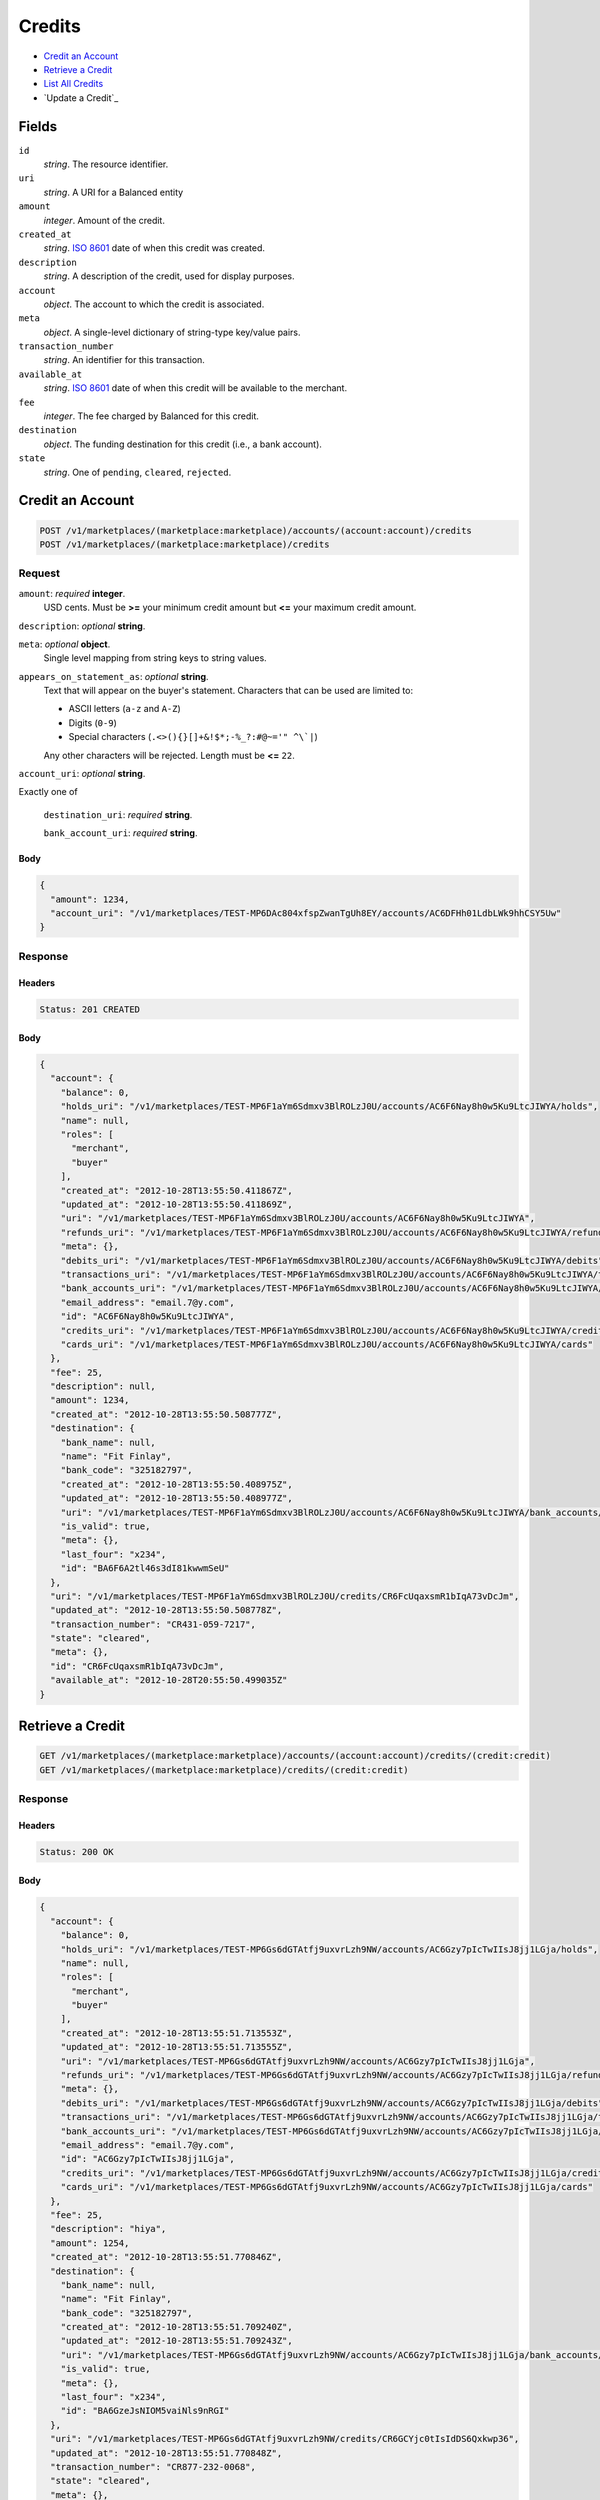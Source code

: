 Credits
=======

- `Credit an Account`_
- `Retrieve a Credit`_
- `List All Credits`_
- `Update a Credit`_

Fields
------

``id`` 
    *string*. The resource identifier. 
 
``uri`` 
    *string*. A URI for a Balanced entity 
 
``amount`` 
    *integer*. Amount of the credit. 
 
``created_at`` 
    *string*. `ISO 8601 <http://www.w3.org/QA/Tips/iso-date>`_ date of when this 
    credit was created. 
 
``description`` 
    *string*. A description of the credit, used for display purposes. 
 
``account`` 
    *object*. The account to which the credit is associated. 
 
``meta`` 
    *object*. A single-level dictionary of string-type key/value pairs. 
 
``transaction_number`` 
    *string*. An identifier for this transaction. 
 
``available_at`` 
    *string*. `ISO 8601 <http://www.w3.org/QA/Tips/iso-date>`_ date of when this 
    credit will be available to the merchant. 
 
``fee`` 
    *integer*. The fee charged by Balanced for this credit. 
 
``destination`` 
    *object*. The funding destination for this credit (i.e., a bank account).  
 
``state`` 
    *string*. One of ``pending``, ``cleared``, ``rejected``.  
 

Credit an Account
-----------------

.. code:: 
 
    POST /v1/marketplaces/(marketplace:marketplace)/accounts/(account:account)/credits 
    POST /v1/marketplaces/(marketplace:marketplace)/credits 
 

Request
~~~~~~~

``amount``: *required* **integer**.  
    USD cents. Must be **>=** your minimum credit amount but **<=** your maximum credit amount. 
 
``description``: *optional* **string**.  
 
``meta``: *optional* **object**.  
    Single level mapping from string keys to string values. 
 
``appears_on_statement_as``: *optional* **string**.  
    Text that will appear on the buyer's statement. Characters that can be 
    used are limited to: 
 
    - ASCII letters (``a-z`` and ``A-Z``) 
    - Digits (``0-9``) 
    - Special characters (``.<>(){}[]+&!$*;-%_?:#@~='" ^\`|``) 
 
    Any other characters will be rejected. Length must be **<=** ``22``. 
 
``account_uri``: *optional* **string**.  
 
Exactly one of 
 
    ``destination_uri``: *required* **string**.  
 
    ``bank_account_uri``: *required* **string**.  
 

Body 
^^^^ 
 
.. code:: javascript 
 
    { 
      "amount": 1234, 
      "account_uri": "/v1/marketplaces/TEST-MP6DAc804xfspZwanTgUh8EY/accounts/AC6DFHh01LdbLWk9hhCSY5Uw" 
    } 
 

Response
~~~~~~~~

Headers 
^^^^^^^ 
 
.. code::  
 
    Status: 201 CREATED 
 
Body 
^^^^ 
 
.. code:: javascript 
 
    { 
      "account": { 
        "balance": 0, 
        "holds_uri": "/v1/marketplaces/TEST-MP6F1aYm6Sdmxv3BlROLzJ0U/accounts/AC6F6Nay8h0w5Ku9LtcJIWYA/holds", 
        "name": null, 
        "roles": [ 
          "merchant", 
          "buyer" 
        ], 
        "created_at": "2012-10-28T13:55:50.411867Z", 
        "updated_at": "2012-10-28T13:55:50.411869Z", 
        "uri": "/v1/marketplaces/TEST-MP6F1aYm6Sdmxv3BlROLzJ0U/accounts/AC6F6Nay8h0w5Ku9LtcJIWYA", 
        "refunds_uri": "/v1/marketplaces/TEST-MP6F1aYm6Sdmxv3BlROLzJ0U/accounts/AC6F6Nay8h0w5Ku9LtcJIWYA/refunds", 
        "meta": {}, 
        "debits_uri": "/v1/marketplaces/TEST-MP6F1aYm6Sdmxv3BlROLzJ0U/accounts/AC6F6Nay8h0w5Ku9LtcJIWYA/debits", 
        "transactions_uri": "/v1/marketplaces/TEST-MP6F1aYm6Sdmxv3BlROLzJ0U/accounts/AC6F6Nay8h0w5Ku9LtcJIWYA/transactions", 
        "bank_accounts_uri": "/v1/marketplaces/TEST-MP6F1aYm6Sdmxv3BlROLzJ0U/accounts/AC6F6Nay8h0w5Ku9LtcJIWYA/bank_accounts", 
        "email_address": "email.7@y.com", 
        "id": "AC6F6Nay8h0w5Ku9LtcJIWYA", 
        "credits_uri": "/v1/marketplaces/TEST-MP6F1aYm6Sdmxv3BlROLzJ0U/accounts/AC6F6Nay8h0w5Ku9LtcJIWYA/credits", 
        "cards_uri": "/v1/marketplaces/TEST-MP6F1aYm6Sdmxv3BlROLzJ0U/accounts/AC6F6Nay8h0w5Ku9LtcJIWYA/cards" 
      }, 
      "fee": 25, 
      "description": null, 
      "amount": 1234, 
      "created_at": "2012-10-28T13:55:50.508777Z", 
      "destination": { 
        "bank_name": null, 
        "name": "Fit Finlay", 
        "bank_code": "325182797", 
        "created_at": "2012-10-28T13:55:50.408975Z", 
        "updated_at": "2012-10-28T13:55:50.408977Z", 
        "uri": "/v1/marketplaces/TEST-MP6F1aYm6Sdmxv3BlROLzJ0U/accounts/AC6F6Nay8h0w5Ku9LtcJIWYA/bank_accounts/BA6F6A2tl46s3dI81kwwmSeU", 
        "is_valid": true, 
        "meta": {}, 
        "last_four": "x234", 
        "id": "BA6F6A2tl46s3dI81kwwmSeU" 
      }, 
      "uri": "/v1/marketplaces/TEST-MP6F1aYm6Sdmxv3BlROLzJ0U/credits/CR6FcUqaxsmR1bIqA73vDcJm", 
      "updated_at": "2012-10-28T13:55:50.508778Z", 
      "transaction_number": "CR431-059-7217", 
      "state": "cleared", 
      "meta": {}, 
      "id": "CR6FcUqaxsmR1bIqA73vDcJm", 
      "available_at": "2012-10-28T20:55:50.499035Z" 
    } 
 

Retrieve a Credit
-----------------

.. code:: 
 
    GET /v1/marketplaces/(marketplace:marketplace)/accounts/(account:account)/credits/(credit:credit) 
    GET /v1/marketplaces/(marketplace:marketplace)/credits/(credit:credit) 
 

Response 
~~~~~~~~ 
 
Headers 
^^^^^^^ 
 
.. code::  
 
    Status: 200 OK 
 
Body 
^^^^ 
 
.. code:: javascript 
 
    { 
      "account": { 
        "balance": 0, 
        "holds_uri": "/v1/marketplaces/TEST-MP6Gs6dGTAtfj9uxvrLzh9NW/accounts/AC6Gzy7pIcTwIIsJ8jj1LGja/holds", 
        "name": null, 
        "roles": [ 
          "merchant", 
          "buyer" 
        ], 
        "created_at": "2012-10-28T13:55:51.713553Z", 
        "updated_at": "2012-10-28T13:55:51.713555Z", 
        "uri": "/v1/marketplaces/TEST-MP6Gs6dGTAtfj9uxvrLzh9NW/accounts/AC6Gzy7pIcTwIIsJ8jj1LGja", 
        "refunds_uri": "/v1/marketplaces/TEST-MP6Gs6dGTAtfj9uxvrLzh9NW/accounts/AC6Gzy7pIcTwIIsJ8jj1LGja/refunds", 
        "meta": {}, 
        "debits_uri": "/v1/marketplaces/TEST-MP6Gs6dGTAtfj9uxvrLzh9NW/accounts/AC6Gzy7pIcTwIIsJ8jj1LGja/debits", 
        "transactions_uri": "/v1/marketplaces/TEST-MP6Gs6dGTAtfj9uxvrLzh9NW/accounts/AC6Gzy7pIcTwIIsJ8jj1LGja/transactions", 
        "bank_accounts_uri": "/v1/marketplaces/TEST-MP6Gs6dGTAtfj9uxvrLzh9NW/accounts/AC6Gzy7pIcTwIIsJ8jj1LGja/bank_accounts", 
        "email_address": "email.7@y.com", 
        "id": "AC6Gzy7pIcTwIIsJ8jj1LGja", 
        "credits_uri": "/v1/marketplaces/TEST-MP6Gs6dGTAtfj9uxvrLzh9NW/accounts/AC6Gzy7pIcTwIIsJ8jj1LGja/credits", 
        "cards_uri": "/v1/marketplaces/TEST-MP6Gs6dGTAtfj9uxvrLzh9NW/accounts/AC6Gzy7pIcTwIIsJ8jj1LGja/cards" 
      }, 
      "fee": 25, 
      "description": "hiya", 
      "amount": 1254, 
      "created_at": "2012-10-28T13:55:51.770846Z", 
      "destination": { 
        "bank_name": null, 
        "name": "Fit Finlay", 
        "bank_code": "325182797", 
        "created_at": "2012-10-28T13:55:51.709240Z", 
        "updated_at": "2012-10-28T13:55:51.709243Z", 
        "uri": "/v1/marketplaces/TEST-MP6Gs6dGTAtfj9uxvrLzh9NW/accounts/AC6Gzy7pIcTwIIsJ8jj1LGja/bank_accounts/BA6GzeJsNIOM5vaiNls9nRGI", 
        "is_valid": true, 
        "meta": {}, 
        "last_four": "x234", 
        "id": "BA6GzeJsNIOM5vaiNls9nRGI" 
      }, 
      "uri": "/v1/marketplaces/TEST-MP6Gs6dGTAtfj9uxvrLzh9NW/credits/CR6GCYjc0tIsIdDS6Qxkwp36", 
      "updated_at": "2012-10-28T13:55:51.770848Z", 
      "transaction_number": "CR877-232-0068", 
      "state": "cleared", 
      "meta": {}, 
      "id": "CR6GCYjc0tIsIdDS6Qxkwp36", 
      "available_at": "2012-10-28T20:55:51.756458Z" 
    } 
 

List All Credits
----------------

.. code:: 
 
    GET /v1/marketplaces/(marketplace:marketplace)/accounts/(account:account)/credits 
    GET /v1/marketplaces/(marketplace:marketplace)/credits 
 

Response 
~~~~~~~~ 
 
Headers 
^^^^^^^ 
 
.. code::  
 
    Status: 200 OK 
 
Body 
^^^^ 
 
.. code:: javascript 
 
    { 
      "first_uri": "/v1/marketplaces/TEST-MP6HQ5HgJzEYtQRL9ZmeGBxy/credits?limit=10&offset=0", 
      "items": [ 
        { 
          "account": { 
            "balance": 0, 
            "holds_uri": "/v1/marketplaces/TEST-MP6HQ5HgJzEYtQRL9ZmeGBxy/accounts/AC6HXvT6VHyJmb6lbfuvkTvm/holds", 
            "name": null, 
            "roles": [ 
              "merchant", 
              "buyer" 
            ], 
            "created_at": "2012-10-28T13:55:52.946369Z", 
            "updated_at": "2012-10-28T13:55:52.946372Z", 
            "uri": "/v1/marketplaces/TEST-MP6HQ5HgJzEYtQRL9ZmeGBxy/accounts/AC6HXvT6VHyJmb6lbfuvkTvm", 
            "refunds_uri": "/v1/marketplaces/TEST-MP6HQ5HgJzEYtQRL9ZmeGBxy/accounts/AC6HXvT6VHyJmb6lbfuvkTvm/refunds", 
            "meta": {}, 
            "debits_uri": "/v1/marketplaces/TEST-MP6HQ5HgJzEYtQRL9ZmeGBxy/accounts/AC6HXvT6VHyJmb6lbfuvkTvm/debits", 
            "transactions_uri": "/v1/marketplaces/TEST-MP6HQ5HgJzEYtQRL9ZmeGBxy/accounts/AC6HXvT6VHyJmb6lbfuvkTvm/transactions", 
            "bank_accounts_uri": "/v1/marketplaces/TEST-MP6HQ5HgJzEYtQRL9ZmeGBxy/accounts/AC6HXvT6VHyJmb6lbfuvkTvm/bank_accounts", 
            "email_address": "email.7@y.com", 
            "id": "AC6HXvT6VHyJmb6lbfuvkTvm", 
            "credits_uri": "/v1/marketplaces/TEST-MP6HQ5HgJzEYtQRL9ZmeGBxy/accounts/AC6HXvT6VHyJmb6lbfuvkTvm/credits", 
            "cards_uri": "/v1/marketplaces/TEST-MP6HQ5HgJzEYtQRL9ZmeGBxy/accounts/AC6HXvT6VHyJmb6lbfuvkTvm/cards" 
          }, 
          "fee": 25, 
          "description": "hiya", 
          "amount": 1254, 
          "created_at": "2012-10-28T13:55:53.031585Z", 
          "destination": { 
            "bank_name": null, 
            "name": "Fit Finlay", 
            "bank_code": "325182797", 
            "created_at": "2012-10-28T13:55:52.941874Z", 
            "updated_at": "2012-10-28T13:55:52.941877Z", 
            "uri": "/v1/marketplaces/TEST-MP6HQ5HgJzEYtQRL9ZmeGBxy/accounts/AC6HXvT6VHyJmb6lbfuvkTvm/bank_accounts/BA6HXccFhSBX7BLBfgrnxD4E", 
            "is_valid": true, 
            "meta": {}, 
            "last_four": "x234", 
            "id": "BA6HXccFhSBX7BLBfgrnxD4E" 
          }, 
          "uri": "/v1/marketplaces/TEST-MP6HQ5HgJzEYtQRL9ZmeGBxy/credits/CR6I2fpLZmKs6nkSP5VY2US0", 
          "updated_at": "2012-10-28T13:55:53.031588Z", 
          "transaction_number": "CR564-341-6863", 
          "state": "cleared", 
          "meta": {}, 
          "id": "CR6I2fpLZmKs6nkSP5VY2US0", 
          "available_at": "2012-10-28T20:55:53.005876Z" 
        }, 
        { 
          "account": { 
            "balance": 0, 
            "holds_uri": "/v1/marketplaces/TEST-MP6HQ5HgJzEYtQRL9ZmeGBxy/accounts/AC6HXvT6VHyJmb6lbfuvkTvm/holds", 
            "name": null, 
            "roles": [ 
              "merchant", 
              "buyer" 
            ], 
            "created_at": "2012-10-28T13:55:52.946369Z", 
            "updated_at": "2012-10-28T13:55:52.946372Z", 
            "uri": "/v1/marketplaces/TEST-MP6HQ5HgJzEYtQRL9ZmeGBxy/accounts/AC6HXvT6VHyJmb6lbfuvkTvm", 
            "refunds_uri": "/v1/marketplaces/TEST-MP6HQ5HgJzEYtQRL9ZmeGBxy/accounts/AC6HXvT6VHyJmb6lbfuvkTvm/refunds", 
            "meta": {}, 
            "debits_uri": "/v1/marketplaces/TEST-MP6HQ5HgJzEYtQRL9ZmeGBxy/accounts/AC6HXvT6VHyJmb6lbfuvkTvm/debits", 
            "transactions_uri": "/v1/marketplaces/TEST-MP6HQ5HgJzEYtQRL9ZmeGBxy/accounts/AC6HXvT6VHyJmb6lbfuvkTvm/transactions", 
            "bank_accounts_uri": "/v1/marketplaces/TEST-MP6HQ5HgJzEYtQRL9ZmeGBxy/accounts/AC6HXvT6VHyJmb6lbfuvkTvm/bank_accounts", 
            "email_address": "email.7@y.com", 
            "id": "AC6HXvT6VHyJmb6lbfuvkTvm", 
            "credits_uri": "/v1/marketplaces/TEST-MP6HQ5HgJzEYtQRL9ZmeGBxy/accounts/AC6HXvT6VHyJmb6lbfuvkTvm/credits", 
            "cards_uri": "/v1/marketplaces/TEST-MP6HQ5HgJzEYtQRL9ZmeGBxy/accounts/AC6HXvT6VHyJmb6lbfuvkTvm/cards" 
          }, 
          "fee": 25, 
          "description": "hiya", 
          "amount": 431, 
          "created_at": "2012-10-28T13:55:53.032302Z", 
          "destination": { 
            "bank_name": null, 
            "name": "Fit Finlay", 
            "bank_code": "325182797", 
            "created_at": "2012-10-28T13:55:52.941874Z", 
            "updated_at": "2012-10-28T13:55:52.941877Z", 
            "uri": "/v1/marketplaces/TEST-MP6HQ5HgJzEYtQRL9ZmeGBxy/accounts/AC6HXvT6VHyJmb6lbfuvkTvm/bank_accounts/BA6HXccFhSBX7BLBfgrnxD4E", 
            "is_valid": true, 
            "meta": {}, 
            "last_four": "x234", 
            "id": "BA6HXccFhSBX7BLBfgrnxD4E" 
          }, 
          "uri": "/v1